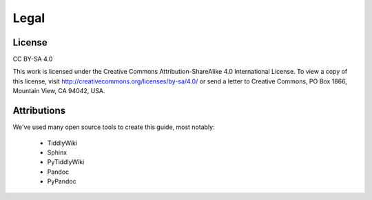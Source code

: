 Legal
=====

License
-------

CC BY-SA 4.0

This work is licensed under the Creative Commons Attribution-ShareAlike 4.0 International License. 
To view a copy of this license, visit http://creativecommons.org/licenses/by-sa/4.0/ 
or send a letter to Creative Commons, PO Box 1866, Mountain View, CA 94042, USA.

Attributions
------------

We've used many open source tools to create this guide, most notably:

 * TiddlyWiki
 * Sphinx
 * PyTiddlyWiki
 * Pandoc
 * PyPandoc
